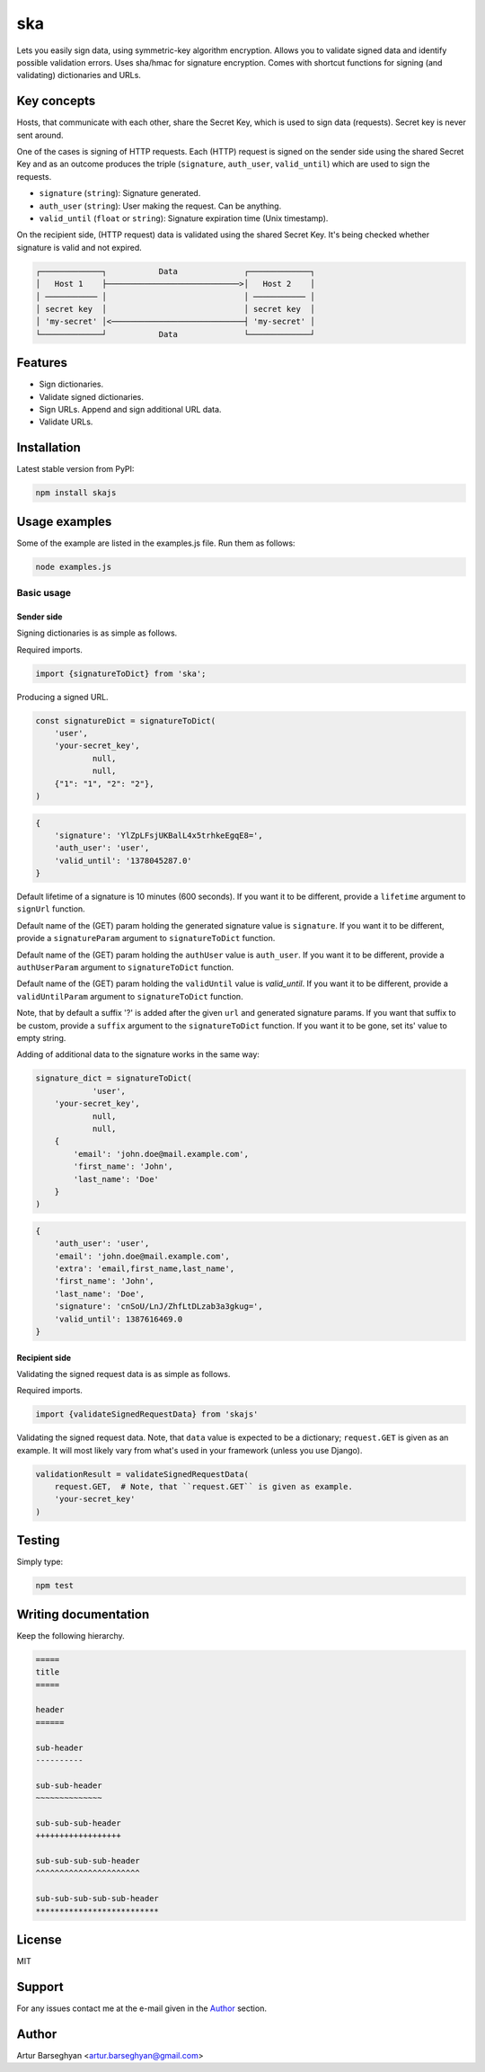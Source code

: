 ===
ska
===
Lets you easily sign data, using symmetric-key algorithm encryption. Allows
you to validate signed data and identify possible validation errors. Uses
sha/hmac for signature encryption. Comes with shortcut functions for signing (and
validating) dictionaries and URLs.

Key concepts
============
Hosts, that communicate with each other, share the Secret Key, which is used
to sign data (requests). Secret key is never sent around.

One of the cases is signing of HTTP requests. Each (HTTP) request is signed
on the sender side using the shared Secret Key and as an outcome produces the
triple (``signature``, ``auth_user``, ``valid_until``) which are used to sign
the requests.

- ``signature`` (``string``): Signature generated.
- ``auth_user`` (``string``): User making the request. Can be anything.
- ``valid_until`` (``float`` or ``string``): Signature expiration time (Unix timestamp).

On the recipient side, (HTTP request) data is validated using the shared
Secret Key. It's being checked whether signature is valid and not expired.

.. code-block:: text

    ┌─────────────┐           Data              ┌─────────────┐
    │   Host 1    ├────────────────────────────>│   Host 2    │
    │ ─────────── │                             │ ─────────── │
    │ secret key  │                             │ secret key  │
    │ 'my-secret' │<────────────────────────────┤ 'my-secret' │
    └─────────────┘           Data              └─────────────┘

Features
========
- Sign dictionaries.
- Validate signed dictionaries.
- Sign URLs. Append and sign additional URL data.
- Validate URLs.

Installation
============
Latest stable version from PyPI:

.. code-block:: sh

    npm install skajs

Usage examples
==============
Some of the example are listed in the examples.js file. Run them as follows:

.. code-block:: sh

    node examples.js

Basic usage
-----------
Sender side
~~~~~~~~~~~
Signing dictionaries is as simple as follows.

Required imports.

.. code-block:: javascript

    import {signatureToDict} from 'ska';

Producing a signed URL.

.. code-block:: javascript

    const signatureDict = signatureToDict(
        'user',
        'your-secret_key',
		null,
		null,
        {"1": "1", "2": "2"},
    )

.. code-block:: text

    {
        'signature': 'YlZpLFsjUKBalL4x5trhkeEgqE8=',
        'auth_user': 'user',
        'valid_until': '1378045287.0'
    }

Default lifetime of a signature is 10 minutes (600 seconds). If you want it
to be different, provide a ``lifetime`` argument to ``signUrl`` function.

Default name of the (GET) param holding the generated signature value
is ``signature``. If you want it to be different, provide a ``signatureParam``
argument to ``signatureToDict`` function.

Default name of the (GET) param holding the ``authUser`` value is
``auth_user``. If you want it to be different, provide a ``authUserParam``
argument to ``signatureToDict`` function.

Default name of the (GET) param holding the ``validUntil`` value is
`valid_until`. If you want it to be different, provide a ``validUntilParam``
argument to ``signatureToDict`` function.

Note, that by default a suffix '?' is added after the given ``url`` and
generated signature params. If you want that suffix to be custom, provide a
``suffix`` argument to the ``signatureToDict`` function. If you want it to be gone,
set its' value to empty string.

Adding of additional data to the signature works in the same way:

.. code-block:: javascript

    signature_dict = signatureToDict(
		'user',
        'your-secret_key',
		null,
		null,
        {
            'email': 'john.doe@mail.example.com',
            'first_name': 'John',
            'last_name': 'Doe'
        }
    )

.. code-block:: text

    {
        'auth_user': 'user',
        'email': 'john.doe@mail.example.com',
        'extra': 'email,first_name,last_name',
        'first_name': 'John',
        'last_name': 'Doe',
        'signature': 'cnSoU/LnJ/ZhfLtDLzab3a3gkug=',
        'valid_until': 1387616469.0
    }

Recipient side
~~~~~~~~~~~~~~
Validating the signed request data is as simple as follows.

Required imports.

.. code-block:: python

    import {validateSignedRequestData} from 'skajs'

Validating the signed request data. Note, that ``data`` value is expected to
be a dictionary; ``request.GET`` is given as an example. It will most likely
vary from what's used in your framework (unless you use Django).

.. code-block:: python

    validationResult = validateSignedRequestData(
        request.GET,  # Note, that ``request.GET`` is given as example.
        'your-secret_key'
    )

Testing
=======
Simply type:

.. code-block:: sh

    npm test

Writing documentation
=====================
Keep the following hierarchy.

.. code-block:: text

    =====
    title
    =====

    header
    ======

    sub-header
    ----------

    sub-sub-header
    ~~~~~~~~~~~~~~

    sub-sub-sub-header
    ++++++++++++++++++

    sub-sub-sub-sub-header
    ^^^^^^^^^^^^^^^^^^^^^^

    sub-sub-sub-sub-sub-header
    **************************

License
=======
MIT

Support
=======
For any issues contact me at the e-mail given in the `Author`_ section.

Author
======
Artur Barseghyan <artur.barseghyan@gmail.com>
